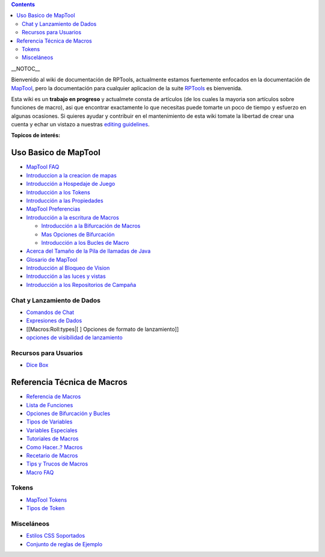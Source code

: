 .. contents::
   :depth: 3
..

__NOTOC__

Bienvenido al wiki de documentación de RPTools, actualmente estamos
fuertemente enfocados en la documentación de
`MapTool <http://www.rptools.net/index.php?page=maptool>`__, pero la
documentación para cualquier aplicacion de la suite
`RPTools <http://www.rptools.net>`__ es bienvenida.

Esta wiki es un **trabajo en progreso** y actualmete consta de artículos
(de los cuales la mayoria son artículos sobre funciones de macro), asi
que encontrar exactamente lo que necesitas puede tomarte un poco de
tiempo y esfuerzo en algunas ocasiones. Si quieres ayudar y contribuir
en el mantenimiento de esta wiki tomate la libertad de crear una cuenta
y echar un vistazo a nuestras `editing guidelines <Editor>`__.

\ **Topicos de interés:**\ 

.. _uso_basico_de_maptool:

Uso Basico de MapTool
=====================

-  `MapTool FAQ <MapTool_FAQ>`__
-  `Introduccion a la creacion de mapas <Introduction_to_Mapping/es>`__
-  `Introducción a Hospedaje de
   Juego <Introduction_to_Game_Hosting/es>`__
-  `Introducción a los Tokens <Introduction_to_Tokens/es>`__
-  `Introducción a las Propiedades <Introduction_to_Properties/es>`__
-  `MapTool Preferencias <MapTool_Preferencias>`__
-  `Introducción a la escritura de
   Macros <Introducción_a_la_escritura_de_Macros>`__

   -  `Introducción a la Bifurcación de
      Macros <Introducción_a_la_Bifurcación_de_Macros>`__
   -  `Mas Opciones de Bifurcación <Mas_Opciones_de_Bifurcación>`__
   -  `Introducción a los Bucles de
      Macro <Introducción_a_los_Bucles_de_Macro>`__

-  `Acerca del Tamaño de la Pila de llamadas de
   Java <Tamaño_de_la_Pila_de_llamadas_(Stak)>`__
-  `Glosario de MapTool <Glossary>`__
-  `Introducción al Bloqueo de
   Vision <Introduction_to_Vision_Blocking/es>`__
-  `Introducción a las luces y
   vistas <Introduction_to_Lights_and_Sights/es>`__
-  `Introducción a los Repositorios de
   Campaña <Introduction_to_Campaign_Repositories/es>`__

.. _chat_y_lanzamiento_de_dados:

Chat y Lanzamiento de Dados
---------------------------

-  `Comandos de Chat <Comandos_de_Chat>`__
-  `Expresiones de Dados <Expresiones_de_Dados>`__
-  [[Macros:Roll:types|[ ] Opciones de formato de lanzamiento]]
-  `opciones de visibilidad de lanzamiento <Macros:Roll:output>`__

.. _recursos_para_usuarios:

Recursos para Usuarios
----------------------

-  `Dice Box <Dice_Box>`__

 

.. _referencia_técnica_de_macros:

Referencia Técnica de Macros
============================

-  `Referencia de Macros <:Category:Macro>`__
-  `Lista de Funciones <:Category:Funciones_Macro>`__
-  `Opciones de Bifurcación y Bucles <Macros:Branching_and_Looping>`__
-  `Tipos de Variables <Tipos_de_Variables>`__
-  `Variables Especiales <:Category:Special_Variable>`__
-  `Tutoriales de Macros <:Category:Tutorial>`__
-  `Como Hacer..? Macros <:Category:How_To>`__
-  `Recetario de Macros <:Category:Cookbook>`__
-  `Tips y Trucos de Macros <Tips_y_Trucos_de_Macros>`__
-  `Macro FAQ <Macro_FAQ>`__

Tokens
------

-  `MapTool Tokens <Token>`__
-  `Tipos de Token <Tipos_de_Token>`__

Misceláneos
-----------

-  `Estilos CSS Soportados <Estilos_CSS_Soportados>`__
-  `Conjunto de reglas de Ejemplo <Conjunto_de_reglas_de_Ejemplo>`__

.. raw:: mediawiki

   {{Languages|Main Page}}
